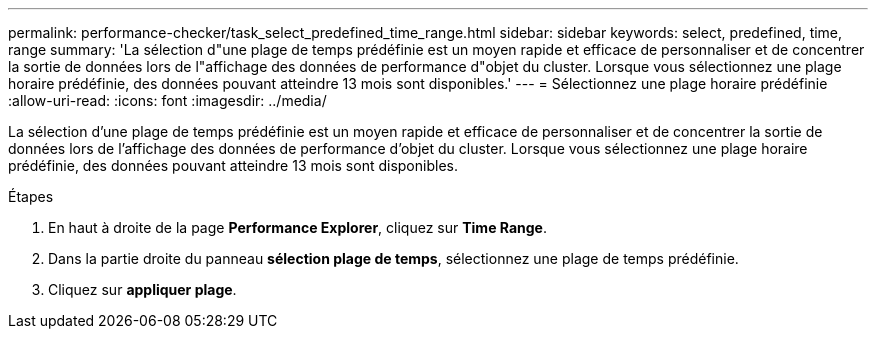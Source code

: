 ---
permalink: performance-checker/task_select_predefined_time_range.html 
sidebar: sidebar 
keywords: select, predefined, time, range 
summary: 'La sélection d"une plage de temps prédéfinie est un moyen rapide et efficace de personnaliser et de concentrer la sortie de données lors de l"affichage des données de performance d"objet du cluster. Lorsque vous sélectionnez une plage horaire prédéfinie, des données pouvant atteindre 13 mois sont disponibles.' 
---
= Sélectionnez une plage horaire prédéfinie
:allow-uri-read: 
:icons: font
:imagesdir: ../media/


[role="lead"]
La sélection d'une plage de temps prédéfinie est un moyen rapide et efficace de personnaliser et de concentrer la sortie de données lors de l'affichage des données de performance d'objet du cluster. Lorsque vous sélectionnez une plage horaire prédéfinie, des données pouvant atteindre 13 mois sont disponibles.

.Étapes
. En haut à droite de la page *Performance Explorer*, cliquez sur *Time Range*.
. Dans la partie droite du panneau *sélection plage de temps*, sélectionnez une plage de temps prédéfinie.
. Cliquez sur *appliquer plage*.

